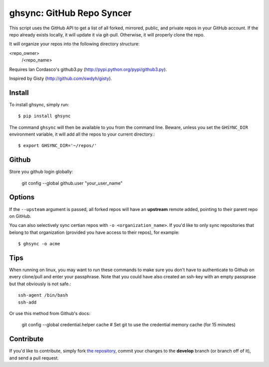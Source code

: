 ghsync: GitHub Repo Syncer
==========================

This script uses the GitHub API to get a list of all forked, mirrored, public,
and private repos in your GitHub account. If the repo already exists locally,
it will update it via git-pull. Otherwise, it will properly clone the repo.

It will organize your repos into the following directory structure:

<repo_owner>
            /<repo_name>

Requires Ian Cordasco's github3.py (http://pypi.python.org/pypi/github3.py).

Inspired by Gisty (http://github.com/swdyh/gisty).


Install
-------

To install ghsync, simply run: ::

    $ pip install ghsync

The command ``ghsync`` will then be available to you from the command
line. Beware, unless you set the ``GHSYNC_DIR`` environment variable, it
will add all the repos to your current directory.::

    $ export GHSYNC_DIR='~/repos/'

Github
------

Store you github login globally:

    git config --global github.user "your_user_name"


Options
-------

If the ``--upsteam`` argument is passed, all forked repos will have an
**upstream** remote added, pointing to their parent repo on GitHub.

You can also selectively sync certian repos with ``-o <organization_name>``. If
you'd like to only sync repositories that belong to that organization (provided you have access 
to their repos), for example::

    $ ghsync -o acme

Tips
----

When running on linux, you may want to run these commands to make sure
you don't have to authenticate to Github on every clone/pull and enter your
passphrase. Note that you could have also created an ssh-key with an empty 
passprase but that obviously is not safe.::

    ssh-agent /bin/bash
    ssh-add

Or use this method from Github's docs:
    
    git config --global credential.helper cache
    # Set git to use the credential memory cache (for 15 minutes)

Contribute
----------

If you'd like to contribute, simply fork `the repository`_, commit your
changes to the **develop** branch (or branch off of it), and send a pull
request.


.. _`the repository`: http://github.com/kennethreitz/ghsync
